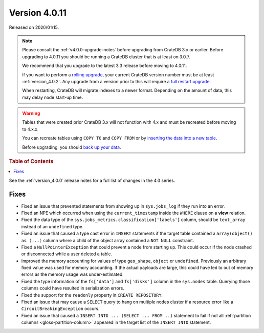 .. _version_4.0.11:

==============
Version 4.0.11
==============

Released on 2020/01/15.

.. NOTE::

    Please consult the :ref:`v4.0.0-upgrade-notes` before upgrading from
    CrateDB 3.x or earlier.
    Before upgrading to 4.0.11 you should be running a CrateDB cluster that is
    at least on 3.0.7.

    We recommend that you upgrade to the latest 3.3 release before moving to
    4.0.11.

    If you want to perform a `rolling upgrade`_, your current CrateDB version
    number must be at least :ref:`version_4.0.2`. Any upgrade from a version
    prior to this will require a `full restart upgrade`_.

    When restarting, CrateDB will migrate indexes to a newer format. Depending
    on the amount of data, this may delay node start-up time.

.. WARNING::

    Tables that were created prior CrateDB 3.x will not function with 4.x
    and must be recreated before moving to 4.x.x.

    You can recreate tables using ``COPY TO`` and ``COPY FROM`` or by
    `inserting the data into a new table`_.

    Before upgrading, you should `back up your data`_.

.. _rolling upgrade: https://cratedb.com/docs/crate/howtos/en/latest/admin/rolling-upgrade.html
.. _full restart upgrade: https://cratedb.com/docs/crate/howtos/en/latest/admin/full-restart-upgrade.html
.. _back up your data: https://cratedb.com/docs/crate/reference/en/latest/admin/snapshots.html
.. _inserting the data into a new table: https://cratedb.com/docs/crate/reference/en/latest/admin/system-information.html#tables-need-to-be-recreated


.. rubric:: Table of Contents

.. contents::
   :local:


See the :ref:`version_4.0.0` release notes for a full list of changes in the
4.0 series.

Fixes
=====

- Fixed an issue that prevented statements from showing up in ``sys.jobs_log``
  if they run into an error.

- Fixed an NPE which occurred when using the ``current_timestamp`` inside the
  ``WHERE`` clause on a **view** relation.

- Fixed the data type of the ``sys.jobs_metrics.classification['labels']``
  column, should be ``text_array`` instead of an ``undefined`` type.

- Fixed an issue that caused a type cast error in ``INSERT`` statements if the
  target table contained a ``array(object() as (...)`` column where a child of
  the object array contained a ``NOT NULL`` constraint.

- Fixed a ``NullPointerException`` that could prevent a node from starting up.
  This could occur if the node crashed or disconnected while a user deleted a
  table.

- Improved the memory accounting for values of type ``geo_shape``, ``object``
  or ``undefined``. Previously an arbitrary fixed value was used for memory
  accounting. If the actual payloads are large, this could have led to out of
  memory errors as the memory usage was under-estimated.

- Fixed the type information of the ``fs['data']`` and ``fs['disks']`` column
  in the ``sys.nodes`` table. Querying those columns could have resulted in
  serialization errors.

- Fixed the support for the ``readonly`` property in ``CREATE REPOSITORY``.

- Fixed an issue that may cause a ``SELECT`` query to hang on multiple nodes
  cluster if a resource error like a ``CircuitBreakingException`` occurs.

- Fixed an issue that caused a ``INSERT INTO ... (SELECT ... FROM ..)``
  statement to fail if not all :ref:`partition columns
  <gloss-partition-column>` appeared in the target list of the ``INSERT INTO``
  statement.
